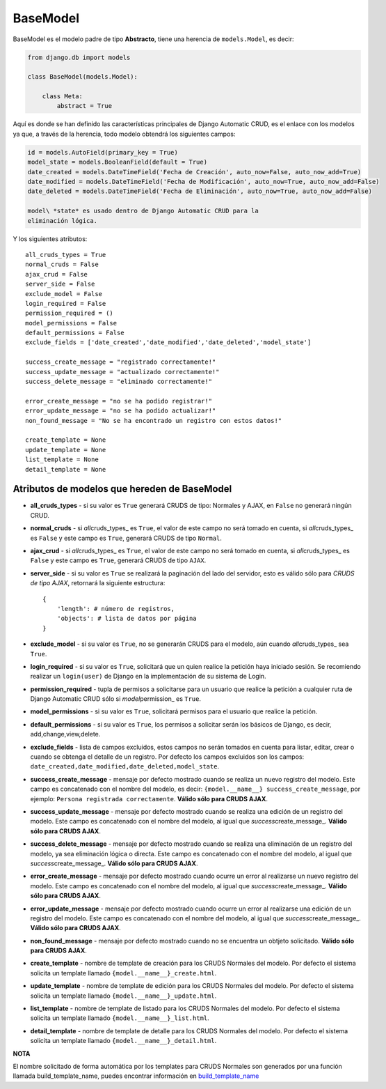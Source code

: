 BaseModel
=========

BaseModel es el modelo padre de tipo **Abstracto**, tiene una herencia
de ``models.Model``, es decir:

.. code:: python


    from django.db import models

    class BaseModel(models.Model):

        class Meta:
            abstract = True

Aquí es donde se han definido las características principales de Django
Automatic CRUD, es el enlace con los modelos ya que, a través de la
herencia, todo modelo obtendrá los siguientes campos:

.. code:: python

    id = models.AutoField(primary_key = True)
    model_state = models.BooleanField(default = True)
    date_created = models.DateTimeField('Fecha de Creación', auto_now=False, auto_now_add=True)
    date_modified = models.DateTimeField('Fecha de Modificación', auto_now=True, auto_now_add=False)
    date_deleted = models.DateTimeField('Fecha de Eliminación', auto_now=True, auto_now_add=False)

    model\ *state* es usado dentro de Django Automatic CRUD para la
    eliminación lógica.

Y los siguientes atributos:

::

    all_cruds_types = True
    normal_cruds = False
    ajax_crud = False
    server_side = False
    exclude_model = False
    login_required = False
    permission_required = ()
    model_permissions = False
    default_permissions = False
    exclude_fields = ['date_created','date_modified','date_deleted','model_state']

    success_create_message = "registrado correctamente!"
    success_update_message = "actualizado correctamente!"
    success_delete_message = "eliminado correctamente!"

    error_create_message = "no se ha podido registrar!"
    error_update_message = "no se ha podido actualizar!"
    non_found_message = "No se ha encontrado un registro con estos datos!"

    create_template = None
    update_template = None
    list_template = None
    detail_template = None

Atributos de modelos que hereden de BaseModel
---------------------------------------------

-  **all\_cruds\_types** - si su valor es ``True`` generará CRUDS de
   tipo: Normales y AJAX, en ``False`` no generará ningún CRUD.
-  **normal\_cruds** - si *all*\ cruds\_types\_ es ``True``, el valor de
   este campo no será tomado en cuenta, si *all*\ cruds\_types\_ es
   ``False`` y este campo es ``True``, generará CRUDS de tipo
   ``Normal``.
-  **ajax\_crud** - si *all*\ cruds\_types\_ es ``True``, el valor de
   este campo no será tomado en cuenta, si *all*\ cruds\_types\_ es
   ``False`` y este campo es ``True``, generará CRUDS de tipo ``AJAX``.
-  **server\_side** - si su valor es ``True`` se realizará la paginación
   del lado del servidor, esto es válido sólo para *CRUDS de tipo AJAX*,
   retornará la siguiente estructura:

   ::

       {
           'length': # número de registros,
           'objects': # lista de datos por página
       }

-  **exclude\_model** - si su valor es ``True``, no se generarán CRUDS
   para el modelo, aún cuando *all*\ cruds\_types\_ sea ``True``.
-  **login\_required** - si su valor es ``True``, solicitará que un
   quien realice la petición haya iniciado sesión. Se recomiendo
   realizar un ``login(user)`` de Django en la implementación de su
   sistema de Login.
-  **permission\_required** - tupla de permisos a solicitarse para un
   usuario que realice la petición a cualquier ruta de Django Automatic
   CRUD sólo si *model*\ permission\_ es ``True``.
-  **model\_permissions** - si su valor es ``True``, solicitará permisos
   para el usuario que realice la petición.
-  **default\_permissions** - si su valor es ``True``, los permisos a
   solicitar serán los básicos de Django, es decir,
   add,change,view,delete.
-  **exclude\_fields** - lista de campos excluidos, estos campos no
   serán tomados en cuenta para listar, editar, crear o cuando se
   obtenga el detalle de un registro. Por defecto los campos excluidos
   son los campos:
   ``date_created,date_modified,date_deleted,model_state``.

-  **success\_create\_message** - mensaje por defecto mostrado cuando se
   realiza un nuevo registro del modelo. Este campo es concatenado con
   el nombre del modelo, es decir:
   ``{model.__name__} success_create_message``, por ejemplo:
   ``Persona registrada correctamente``. **Válido sólo para CRUDS
   AJAX**.
-  **success\_update\_message** - mensaje por defecto mostrado cuando se
   realiza una edición de un registro del modelo. Este campo es
   concatenado con el nombre del modelo, al igual que
   *success*\ create\_message\_. **Válido sólo para CRUDS AJAX**.
-  **success\_delete\_message** - mensaje por defecto mostrado cuando se
   realiza una eliminación de un registro del modelo, ya sea eliminación
   lógica o directa. Este campo es concatenado con el nombre del modelo,
   al igual que *success*\ create\_message\_. **Válido sólo para CRUDS
   AJAX**.

-  **error\_create\_message** - mensaje por defecto mostrado cuando
   ocurre un error al realizarse un nuevo registro del modelo. Este
   campo es concatenado con el nombre del modelo, al igual que
   *success*\ create\_message\_. **Válido sólo para CRUDS AJAX**.
-  **error\_update\_message** - mensaje por defecto mostrado cuando
   ocurre un error al realizarse una edición de un registro del modelo.
   Este campo es concatenado con el nombre del modelo, al igual que
   *success*\ create\_message\_. **Válido sólo para CRUDS AJAX**.
-  **non\_found\_message** - mensaje por defecto mostrado cuando no se
   encuentra un obtjeto solicitado. **Válido sólo para CRUDS AJAX**.

-  **create\_template** - nombre de template de creación para los CRUDS
   Normales del modelo. Por defecto el sistema solicita un template
   llamado ``{model.__name__}_create.html``.
-  **update\_template** - nombre de template de edición para los CRUDS
   Normales del modelo. Por defecto el sistema solicita un template
   llamado ``{model.__name__}_update.html``.
-  **list\_template** - nombre de template de listado para los CRUDS
   Normales del modelo. Por defecto el sistema solicita un template
   llamado ``{model.__name__}_list.html``.
-  **detail\_template** - nombre de template de detalle para los CRUDS
   Normales del modelo. Por defecto el sistema solicita un template
   llamado ``{model.__name__}_detail.html``.

**NOTA**

El nombre solicitado de forma automática por los templates para CRUDS
Normales son generados por una función llamada build\_template\_name,
puedes encontrar información en
`build\_template\_name <extra-functions.md#build_template_name>`__
